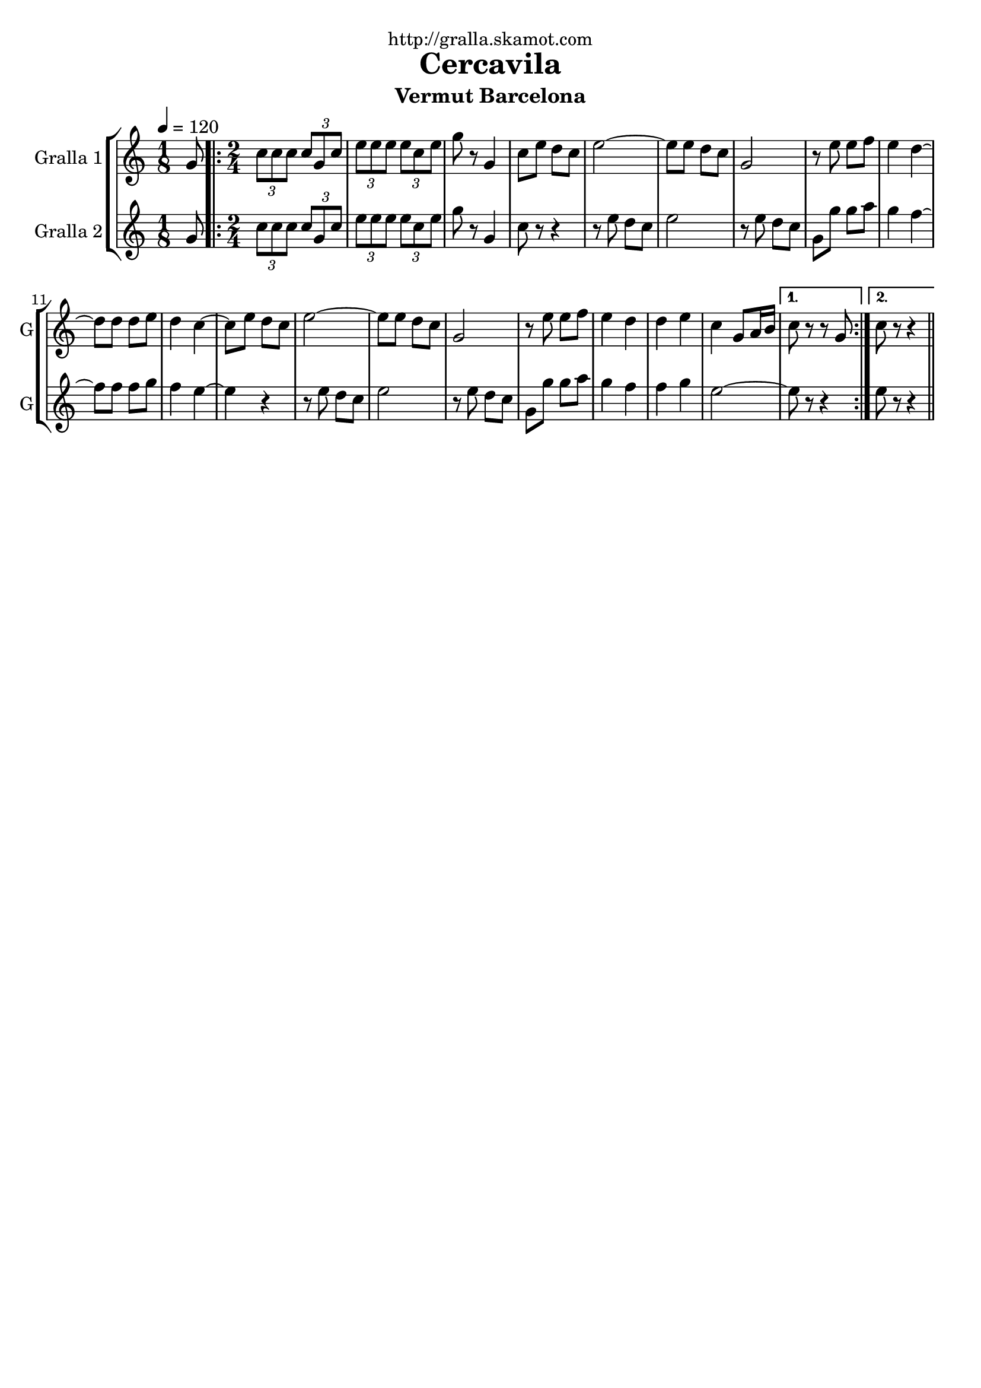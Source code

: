 \version "2.16.2"

\header {
  dedication="http://gralla.skamot.com"
  title="Cercavila"
  subtitle="Vermut Barcelona"
  subsubtitle=""
  poet=""
  meter=""
  piece=""
  composer=""
  arranger=""
  opus=""
  instrument=""
  copyright=""
  tagline=""
}

liniaroAa =
\relative g'
{
  \tempo 4=120
  \clef treble
  \key c \major
  \time 1/8
  g8  |
  \time 2/4   \repeat volta 2 { \times 2/3 { c8 c c } \times 2/3 { c g c }  |
  \times 2/3 { e8 e e } \times 2/3 { e c e }  |
  g8 r g,4  |
  %05
  c8 e d c  |
  e2 ~  |
  e8 e d c  |
  g2  |
  r8 e' e f  |
  %10
  e4 d ~  |
  d8 d d e  |
  d4 c ~  |
  c8 e d c  |
  e2 ~  |
  %15
  e8 e d c  |
  g2  |
  r8 e' e f  |
  e4 d  |
  d4 e  |
  %20
  c4 g8 a16 b }
  \alternative { { c8 r r g }
  { c8 r r4 } } \bar "||"
}

liniaroAb =
\relative g'
{
  \tempo 4=120
  \clef treble
  \key c \major
  \time 1/8
  g8  |
  \time 2/4   \repeat volta 2 { \times 2/3 { c8 c c } \times 2/3 { c g c }  |
  \times 2/3 { e8 e e } \times 2/3 { e c e }  |
  g8 r g,4  |
  %05
  c8 r r4  |
  r8 e d c  |
  e2  |
  r8 e d c  |
  g8 g' g a  |
  %10
  g4 f ~  |
  f8 f f g  |
  f4 e ~  |
  e4 r  |
  r8 e d c  |
  %15
  e2  |
  r8 e d c  |
  g8 g' g a  |
  g4 f  |
  f4 g  |
  %20
  e2 ~ }
  \alternative { { e8 r r4 }
  { e8 r r4 } } \bar "||"
}

\bookpart {
  \score {
    \new StaffGroup {
      \override Score.RehearsalMark #'self-alignment-X = #LEFT
      <<
        \new Staff \with {instrumentName = #"Gralla 1" shortInstrumentName = #"G"} \liniaroAa
        \new Staff \with {instrumentName = #"Gralla 2" shortInstrumentName = #"G"} \liniaroAb
      >>
    }
    \layout {}
  }
  \score { \unfoldRepeats
    \new StaffGroup {
      \override Score.RehearsalMark #'self-alignment-X = #LEFT
      <<
        \new Staff \with {instrumentName = #"Gralla 1" shortInstrumentName = #"G"} \liniaroAa
        \new Staff \with {instrumentName = #"Gralla 2" shortInstrumentName = #"G"} \liniaroAb
      >>
    }
    \midi {
      \set Staff.midiInstrument = "oboe"
      \set DrumStaff.midiInstrument = "drums"
    }
  }
}

\bookpart {
  \header {instrument="Gralla 1"}
  \score {
    \new StaffGroup {
      \override Score.RehearsalMark #'self-alignment-X = #LEFT
      <<
        \new Staff \liniaroAa
      >>
    }
    \layout {}
  }
  \score { \unfoldRepeats
    \new StaffGroup {
      \override Score.RehearsalMark #'self-alignment-X = #LEFT
      <<
        \new Staff \liniaroAa
      >>
    }
    \midi {
      \set Staff.midiInstrument = "oboe"
      \set DrumStaff.midiInstrument = "drums"
    }
  }
}

\bookpart {
  \header {instrument="Gralla 2"}
  \score {
    \new StaffGroup {
      \override Score.RehearsalMark #'self-alignment-X = #LEFT
      <<
        \new Staff \liniaroAb
      >>
    }
    \layout {}
  }
  \score { \unfoldRepeats
    \new StaffGroup {
      \override Score.RehearsalMark #'self-alignment-X = #LEFT
      <<
        \new Staff \liniaroAb
      >>
    }
    \midi {
      \set Staff.midiInstrument = "oboe"
      \set DrumStaff.midiInstrument = "drums"
    }
  }
}

